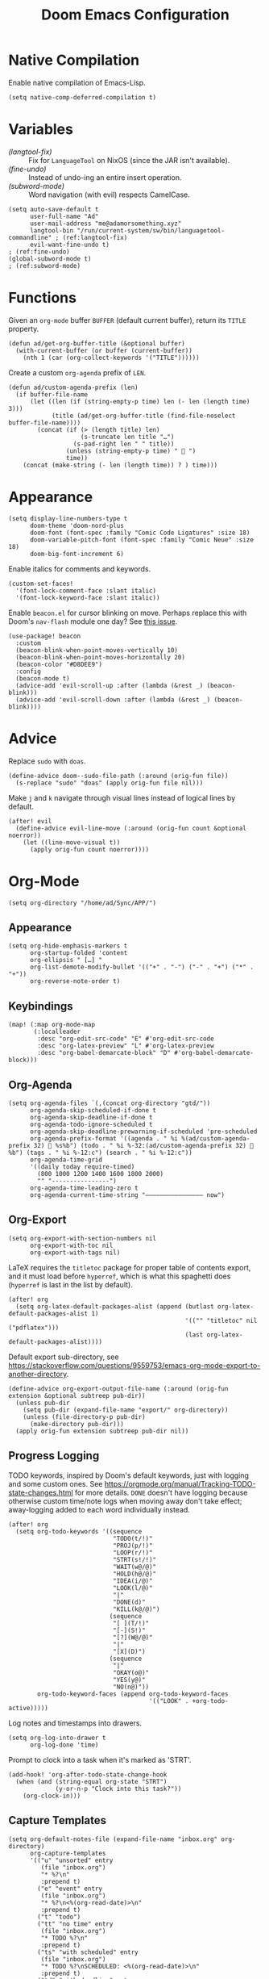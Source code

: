 #+title: Doom Emacs Configuration
#+property: header-args :tangle yes


* Native Compilation
Enable native compilation of Emacs-Lisp.
#+begin_src elisp
(setq native-comp-deferred-compilation t)
#+end_src
* Variables
+ [[(langtool-fix)]] :: Fix for =LanguageTool= on NixOS (since the JAR isn't available).
+ [[(fine-undo)]] :: Instead of undo-ing an entire insert operation.
+ [[(subword-mode)]] :: Word navigation (with evil) respects CamelCase.

#+begin_src elisp
(setq auto-save-default t
      user-full-name "Ad"
      user-mail-address "me@adamorsomething.xyz"
      langtool-bin "/run/current-system/sw/bin/languagetool-commandline" ; (ref:langtool-fix)
      evil-want-fine-undo t)                                             ; (ref:fine-undo)
(global-subword-mode t)                                                  ; (ref:subword-mode)
#+end_src
* Functions
Given an ~org-mode~ buffer =BUFFER= (default current buffer), return its =TITLE= property.
#+begin_src elisp
(defun ad/get-org-buffer-title (&optional buffer)
  (with-current-buffer (or buffer (current-buffer))
    (nth 1 (car (org-collect-keywords '("TITLE"))))))
#+end_src

Create a custom ~org-agenda~ prefix of =LEN=.
#+begin_src elisp
(defun ad/custom-agenda-prefix (len)
  (if buffer-file-name
      (let ((len (if (string-empty-p time) len (- len (length time) 3)))
            (title (ad/get-org-buffer-title (find-file-noselect buffer-file-name))))
        (concat (if (> (length title) len)
                    (s-truncate len title "…")
                  (s-pad-right len " " title))
                (unless (string-empty-p time) "  ")
                time))
    (concat (make-string (- len (length time)) ? ) time)))
#+end_src
* Appearance
#+begin_src elisp
(setq display-line-numbers-type t
      doom-theme 'doom-nord-plus
      doom-font (font-spec :family "Comic Code Ligatures" :size 18)
      doom-variable-pitch-font (font-spec :family "Comic Neue" :size 18)
      doom-big-font-increment 6)
#+end_src

Enable italics for comments and keywords.
#+begin_src elisp
(custom-set-faces!
  '(font-lock-comment-face :slant italic)
  '(font-lock-keyword-face :slant italic))
#+end_src

Enable =beacon.el= for cursor blinking on move. Perhaps replace this with Doom's =nav-flash= module one day? See [[https://github.com/doomemacs/doomemacs/issues/6169][this issue]].
#+begin_src elisp
(use-package! beacon
  :custom
  (beacon-blink-when-point-moves-vertically 10)
  (beacon-blink-when-point-moves-horizontally 20)
  (beacon-color "#D8DEE9")
  :config
  (beacon-mode t)
  (advice-add 'evil-scroll-up :after (lambda (&rest _) (beacon-blink)))
  (advice-add 'evil-scroll-down :after (lambda (&rest _) (beacon-blink))))
#+end_src
* Advice
Replace =sudo= with =doas=.
#+begin_src elisp
(define-advice doom--sudo-file-path (:around (orig-fun file))
  (s-replace "sudo" "doas" (apply orig-fun file nil)))
#+end_src

Make ~j~ and ~k~ navigate through visual lines instead of logical lines by default.
#+begin_src elisp
(after! evil
  (define-advice evil-line-move (:around (orig-fun count &optional noerror))
    (let ((line-move-visual t))
      (apply orig-fun count noerror))))
#+end_src
* Org-Mode
#+begin_src elisp
(setq org-directory "/home/ad/Sync/APP/")
#+end_src
** Appearance
#+begin_src elisp
(setq org-hide-emphasis-markers t
      org-startup-folded 'content
      org-ellipsis " […] "
      org-list-demote-modify-bullet '(("+" . "-") ("-" . "+") ("*" . "+"))
      org-reverse-note-order t)
#+end_src
** Keybindings
#+begin_src elisp
(map! (:map org-mode-map
       (:localleader
        :desc "org-edit-src-code" "E" #'org-edit-src-code
        :desc "org-latex-preview" "L" #'org-latex-preview
        :desc "org-babel-demarcate-block" "D" #'org-babel-demarcate-block)))
#+end_src
** Org-Agenda
#+begin_src elisp
(setq org-agenda-files `(,(concat org-directory "gtd/"))
      org-agenda-skip-scheduled-if-done t
      org-agenda-skip-deadline-if-done t
      org-agenda-todo-ignore-scheduled t
      org-agenda-skip-deadline-prewarning-if-scheduled 'pre-scheduled
      org-agenda-prefix-format '((agenda . " %i %(ad/custom-agenda-prefix 32)  %s%b") (todo . " %i %-32:(ad/custom-agenda-prefix 32)  %b") (tags . " %i %-12:c") (search . " %i %-12:c"))
      org-agenda-time-grid
      '((daily today require-timed)
        (800 1000 1200 1400 1600 1800 2000)
        "" "----------------")
      org-agenda-time-leading-zero t
      org-agenda-current-time-string "———————————————— now")
#+end_src
** Org-Export
#+begin_src elisp
(setq org-export-with-section-numbers nil
      org-export-with-toc nil
      org-export-with-tags nil)
#+end_src

LaTeX requires the ~titletoc~ package for proper table of contents export, and it must load before ~hyperref~, which is what this spaghetti does (~hyperref~ is last in the list by default).
#+begin_src elisp
(after! org
  (setq org-latex-default-packages-alist (append (butlast org-latex-default-packages-alist 1)
                                                 '(("" "titletoc" nil ("pdflatex")))
                                                 (last org-latex-default-packages-alist))))
#+end_src

Default export sub-directory, see https://stackoverflow.com/questions/9559753/emacs-org-mode-export-to-another-directory.
#+begin_src elisp
(define-advice org-export-output-file-name (:around (orig-fun extension &optional subtreep pub-dir))
  (unless pub-dir
    (setq pub-dir (expand-file-name "export/" org-directory))
    (unless (file-directory-p pub-dir)
      (make-directory pub-dir)))
  (apply orig-fun extension subtreep pub-dir nil))
#+end_src
** Progress Logging
TODO keywords, inspired by Doom's default keywords, just with logging and some custom ones. See https://orgmode.org/manual/Tracking-TODO-state-changes.html for more details. =DONE= doesn't have logging because otherwise custom time/note logs when moving away don't take effect; away-logging added to each word individually instead.
#+begin_src elisp
(after! org
  (setq org-todo-keywords '((sequence
                             "TODO(t/!)"
                             "PROJ(p/!)"
                             "LOOP(r/!)"
                             "STRT(s!/!)"
                             "WAIT(w@/@)"
                             "HOLD(h@/@)"
                             "IDEA(i/@)"
                             "LOOK(l/@)"
                             "|"
                             "DONE(d)"
                             "KILL(k@/@)")
                            (sequence
                             "[ ](T/!)"
                             "[-](S!)"
                             "[?](W@/@)"
                             "|"
                             "[X](D)")
                            (sequence
                             "|"
                             "OKAY(o@)"
                             "YES(y@)"
                             "NO(n@)"))
        org-todo-keyword-faces (append org-todo-keyword-faces
                                       '(("LOOK" . +org-todo-active)))))
#+end_src

Log notes and timestamps into drawers.
      #+begin_src elisp
(setq org-log-into-drawer t
      org-log-done 'time)
#+end_src

Prompt to clock into a task when it's marked as 'STRT'.
#+begin_src elisp
(add-hook! 'org-after-todo-state-change-hook
  (when (and (string-equal org-state "STRT")
             (y-or-n-p "Clock into this task?"))
    (org-clock-in)))
#+end_src
** Capture Templates
#+begin_src elisp
(setq org-default-notes-file (expand-file-name "inbox.org" org-directory)
      org-capture-templates
      '(("u" "unsorted" entry
         (file "inbox.org")
         "* %?\n"
         :prepend t)
        ("e" "event" entry
         (file "inbox.org")
         "* %?\n<%(org-read-date)>\n"
         :prepend t)
        ("t" "todo")
        ("tt" "no time" entry
         (file "inbox.org")
         "* TODO %?\n"
         :prepend t)
        ("ts" "with scheduled" entry
         (file "inbox.org")
         "* TODO %?\nSCHEDULED: <%(org-read-date)>\n"
         :prepend t)
        ("td" "with deadline" entry
         (file "inbox.org")
         "* TODO %?\nDEADLINE: <%(org-read-date)>\n"
         :prepend t)
        ("i" "idea" entry
         (file "inbox.org")
         "* IDEA %?\n"
         :prepend t)
        ("c" "check out/investigate" entry
         (file "inbox.org")
         "* LOOK %?\n"
         :prepend t)))
#+end_src
** Personal Spellcheck Dictionary
#+begin_src elisp
(add-hook 'spell-fu-mode-hook
          (lambda () (spell-fu-dictionary-add
                      (spell-fu-get-personal-dictionary "personal" (concat org-directory ".aspell.pws")))))
#+end_src
** Org-Roam
#+begin_src elisp
(after! org-roam
  (setq org-roam-directory org-directory
        org-roam-dailies-directory (concat org-roam-directory "journal/")
        org-roam-db-location (concat org-roam-directory ".org-roam.db")
        +org-roam-open-buffer-on-find-file nil
        ;; Capture templates.
        org-roam-capture-templates
        `(("z" "zettel" plain
           (file ,(concat org-directory "template/note.org"))
           :target (file "zettel/%<%Y%m%d%H%M%S>-${slug}.org")
           :unnarrowed t)
          ("w" "work")
          ("ww" "default" plain
           (file ,(concat org-directory "template/document.org"))
           :target (file "work/%<%Y%m%d%H%M%S>-${slug}.org")
           :unnarrowed t)
          ("wl" "lab report" plain
           (file ,(concat org-directory "template/aet-lab-report.org"))
           :target (file "work/%<%Y%m%d%H%M%S>-${slug}.org")
           :unnarrowed t))
        org-roam-dailies-capture-templates
        `(("d" "default" entry
           (file "template/journal.org")
           :target (file+head
                    "%<%Y-%m-%d>.org"
                    "#+title: %<%Y-%m-%d %a>\n\n")
           :clock-in
           :clock-resume)))
  ;; Icons for my sub-directory file "types".
  (defvar ad/org-roam-icons
    '(("zettel"  . "📑")
      ("work"    . "✏")
      ("journal" . "📖")))
  ;; Add type prefix to 'org-roam-find-file'.
  (cl-defmethod org-roam-node-doom-prefix ((node org-roam-node))
    (cdr (assoc (org-roam-node-doom-type node)
                ad/org-roam-icons)))
  (setq org-roam-node-display-template #("${doom-prefix} ${doom-hierarchy:*} ${todo:8} ${doom-type:12} ${doom-tags:24}" 20 35
                                         (face font-lock-keyword-face)
                                         36 51
                                         (face org-tag)))
  ;; Update zettel file names when title changes to new slug.
  (defun ad/update-roam-filename ()
    (interactive)
    (when (and (org-roam-file-p) ; Ensure it's a roam file of the 'zettel' type.
               (string-equal (concat org-directory "zettel/") (file-name-directory buffer-file-name)))
      (let
          ((file-location ; Location that file should be at.
            (concat
             (file-name-directory buffer-file-name)
             (s-replace-regexp "^\\([0-9]\\{14\\}\\).*" "\\1" (file-name-base buffer-file-name))
             "-"
             (-> (org-roam-node-at-point)
                 (org-roam-node-file-title)
                 (org-roam-node-from-title-or-alias)
                 (org-roam-node-slug))
             ".org")))
        (unless (string-equal buffer-file-name file-location)
          (doom/move-this-file file-location)))))
  (add-hook 'before-save-hook #'ad/update-roam-filename)
  ;; Org-Roam-UI
  (use-package! org-roam-ui
    :bind (:map doom-leader-notes-map ("r u" . org-roam-ui-mode))
    :requires (org-roam)
    :init
    (use-package! websocket)
    :custom
    (org-roam-ui-sync-theme t)
    (org-roam-ui-follow t)
    (org-roam-ui-update-on-save t)
    (org-roam-ui-open-on-start nil))
  ;; Keybind to visit a random node, excluding dailies.
  (defun ad/org-roam-random-excluding-dailies (&optional other-window)
    "Visit a random `org-roam` node, excluding dailies."
    (interactive "P")
    (org-roam-node-random
     other-window
     (lambda (node)
       (->> node
            (org-roam-node-file)
            (file-name-directory)
            (string-equal org-roam-dailies-directory)
            (not)))))
  (map! (:leader
         :desc "Random node (no dailies)" "n r A" #'ad/org-roam-random-excluding-dailies)))
#+end_src
** Org-Auto-Tangle
#+begin_src elisp
(use-package! org-auto-tangle
  :hook (org-mode . org-auto-tangle-mode)
  :custom (org-auto-tangle-default t))
#+end_src
** Anki-Editor
#+begin_src elisp
(use-package! anki-editor
  :hook (org-mode . anki-editor-mode)
  :config
  (map! (:map org-mode-map
         (:localleader
          (:prefix ("F" . "anki")
           :desc "cloze" :nv "c" #'anki-editor-cloze-dwim
           :desc "push" "p" #'anki-editor-push-notes
           :desc "retry failed" "r" #'anki-editor-retry-failure-notes
           :desc "insert note" "i" #'anki-editor-insert-note)))))
#+end_src
* Partial Window Transparency
It may be useless and impractical, but it's hot. Background-only transparency requires either [[https://github.com/TheVaffel/emacs/blob/master/emacs_background_transparency.patch][this patch]] or Emacs 29+.
#+begin_src elisp
(setq default-frame-alist (append default-frame-alist '((alpha-background . 0.75))))
(map! :leader
      (:prefix "t"
       :desc "Transparency" "t"
       (cmd!
        (set-frame-parameter
         nil 'alpha-background
         (let* ((parameter (frame-parameter nil 'alpha-background))
                (alpha (or (car-safe parameter) parameter)))
           (if (or (= alpha 1.0) (= alpha 100))
               0.75
             1.0))))))
#+end_src
* =Langtool=
#+begin_src elisp
(map! (:leader
       (:prefix ("l" . "langtool")
        :desc "langtool-check" "c" #'langtool-check
        :desc "langtool-correct-buffer" "l" #'langtool-correct-buffer
        :desc "langtool-check-done" "d" #'langtool-check-done)))
#+end_src
* =titlecase.el=
#+begin_src elisp
(use-package! titlecase
  :after evil
  :config
  (map! :nv "g`" (evil-define-operator evil-titlecase (beg end)
                   (interactive "<r>")
                   (save-excursion
                     (set-mark beg)
                     (goto-char end)
                     (titlecase-dwim)))))
#+end_src

